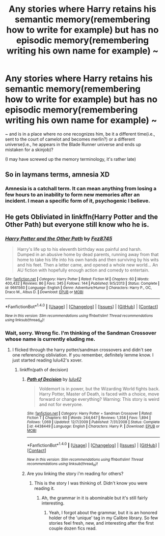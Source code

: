 #+TITLE: Any stories where Harry retains his semantic memory(remembering how to write for example) but has no episodic memory(remembering writing his own name for example) ~

* Any stories where Harry retains his semantic memory(remembering how to write for example) but has no episodic memory(remembering writing his own name for example) ~
:PROPERTIES:
:Author: viol8er
:Score: 6
:DateUnix: 1490430273.0
:DateShort: 2017-Mar-25
:FlairText: Request
:END:
~ and is in a place where no one recognizes him, be it a different time(i.e., sent to the court of camelot and becomes merlin?) or a different universe(i.e., he appears in the Blade Runner universe and ends up mistaken for a skinjob)?

(I may have screwed up the memory terminology, it's rather late)


** So in laymans terms, amnesia XD
:PROPERTIES:
:Author: Firesword5
:Score: 3
:DateUnix: 1490446959.0
:DateShort: 2017-Mar-25
:END:

*** Amnesia is a catchall term. It can mean anything from losing a few hours to an inability to form new memories after an incident. I mean a specific form of it, psychogenic I believe.
:PROPERTIES:
:Author: viol8er
:Score: 2
:DateUnix: 1490458960.0
:DateShort: 2017-Mar-25
:END:


** He gets Obliviated in linkffn(Harry Potter and the Other Path) but everyone still know who he is.
:PROPERTIES:
:Author: apothecaragorn19
:Score: 1
:DateUnix: 1490463264.0
:DateShort: 2017-Mar-25
:END:

*** [[http://www.fanfiction.net/s/9661560/1/][*/Harry Potter and the Other Path/*]] by [[https://www.fanfiction.net/u/1953070/Fez8745][/Fez8745/]]

#+begin_quote
  Harry's life up to his eleventh birthday was painful and harsh. Dumped in an abusive home by dead parents, running away from that home to take his life into his own hands and then surviving by his wits and his feet. Then a letter came, and opened a whole new world... An AU fiction with hopefully enough action and comedy to entertain.
#+end_quote

^{/Site/: [[http://www.fanfiction.net/][fanfiction.net]] *|* /Category/: Harry Potter *|* /Rated/: Fiction M *|* /Chapters/: 60 *|* /Words/: 400,432 *|* /Reviews/: 86 *|* /Favs/: 345 *|* /Follows/: 144 *|* /Published/: 9/5/2013 *|* /Status/: Complete *|* /id/: 9661560 *|* /Language/: English *|* /Genre/: Adventure/Humor *|* /Characters/: Harry P., OC, Draco M., Albus D. *|* /Download/: [[http://www.ff2ebook.com/old/ffn-bot/index.php?id=9661560&source=ff&filetype=epub][EPUB]] or [[http://www.ff2ebook.com/old/ffn-bot/index.php?id=9661560&source=ff&filetype=mobi][MOBI]]}

--------------

*FanfictionBot*^{1.4.0} *|* [[[https://github.com/tusing/reddit-ffn-bot/wiki/Usage][Usage]]] | [[[https://github.com/tusing/reddit-ffn-bot/wiki/Changelog][Changelog]]] | [[[https://github.com/tusing/reddit-ffn-bot/issues/][Issues]]] | [[[https://github.com/tusing/reddit-ffn-bot/][GitHub]]] | [[[https://www.reddit.com/message/compose?to=tusing][Contact]]]

^{/New in this version: Slim recommendations using/ ffnbot!slim! /Thread recommendations using/ linksub(thread_id)!}
:PROPERTIES:
:Author: FanfictionBot
:Score: 1
:DateUnix: 1490463304.0
:DateShort: 2017-Mar-25
:END:


*** Wait, sorry. Wrong fic. I'm thinking of the Sandman Crossover whose name is currently eluding me.
:PROPERTIES:
:Author: apothecaragorn19
:Score: 1
:DateUnix: 1490463402.0
:DateShort: 2017-Mar-25
:END:

**** I flicked through the harry potter/sandman crossovers and didn't see one referencing obliviation. If you remember, definitely lemme know. I just started reading lulu42's xover.
:PROPERTIES:
:Author: viol8er
:Score: 1
:DateUnix: 1490472109.0
:DateShort: 2017-Mar-26
:END:

***** linkffn(path of decision)
:PROPERTIES:
:Author: apothecaragorn19
:Score: 1
:DateUnix: 1490483832.0
:DateShort: 2017-Mar-26
:END:

****** [[http://www.fanfiction.net/s/4438449/1/][*/Path of Decision/*]] by [[https://www.fanfiction.net/u/1642833/lulu42][/lulu42/]]

#+begin_quote
  Voldemort is in power, but the Wizarding World fights back. Harry Potter, Master of Death, is faced with a choice, move forward or change everything? Warning: This story is weird and not for everyone.
#+end_quote

^{/Site/: [[http://www.fanfiction.net/][fanfiction.net]] *|* /Category/: Harry Potter + Sandman Crossover *|* /Rated/: Fiction T *|* /Chapters/: 60 *|* /Words/: 244,647 *|* /Reviews/: 1,358 *|* /Favs/: 1,894 *|* /Follows/: 1,069 *|* /Updated/: 12/7/2009 *|* /Published/: 7/31/2008 *|* /Status/: Complete *|* /id/: 4438449 *|* /Language/: English *|* /Characters/: Harry P. *|* /Download/: [[http://www.ff2ebook.com/old/ffn-bot/index.php?id=4438449&source=ff&filetype=epub][EPUB]] or [[http://www.ff2ebook.com/old/ffn-bot/index.php?id=4438449&source=ff&filetype=mobi][MOBI]]}

--------------

*FanfictionBot*^{1.4.0} *|* [[[https://github.com/tusing/reddit-ffn-bot/wiki/Usage][Usage]]] | [[[https://github.com/tusing/reddit-ffn-bot/wiki/Changelog][Changelog]]] | [[[https://github.com/tusing/reddit-ffn-bot/issues/][Issues]]] | [[[https://github.com/tusing/reddit-ffn-bot/][GitHub]]] | [[[https://www.reddit.com/message/compose?to=tusing][Contact]]]

^{/New in this version: Slim recommendations using/ ffnbot!slim! /Thread recommendations using/ linksub(thread_id)!}
:PROPERTIES:
:Author: FanfictionBot
:Score: 1
:DateUnix: 1490483852.0
:DateShort: 2017-Mar-26
:END:


****** Are you linking the story i'm reading for others?
:PROPERTIES:
:Author: viol8er
:Score: 1
:DateUnix: 1490485758.0
:DateShort: 2017-Mar-26
:END:

******* This is the story I was thinking of. Didn't know you were reading it.
:PROPERTIES:
:Author: apothecaragorn19
:Score: 1
:DateUnix: 1490488060.0
:DateShort: 2017-Mar-26
:END:

******** Ah, the grammar in it is abominable but it's still fairly interesting.
:PROPERTIES:
:Author: viol8er
:Score: 1
:DateUnix: 1490488263.0
:DateShort: 2017-Mar-26
:END:

********* Yeah, I forgot about the grammar, but it is an honored holder of the 'unique' tag in my Calibre library. So few stories feel fresh, new, and interesting after the first couple dozen fics read.
:PROPERTIES:
:Author: apothecaragorn19
:Score: 1
:DateUnix: 1490547205.0
:DateShort: 2017-Mar-26
:END:
